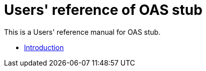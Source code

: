 = Users' reference of OAS stub

This is a Users' reference manual for OAS stub.

- <<introduction, Introduction>>
